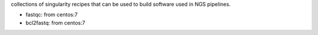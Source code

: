 collections of singularity recipes that can be used to build software used in
NGS pipelines.



* fastqc: from centos:7
* bcl2fastq: from centos:7


